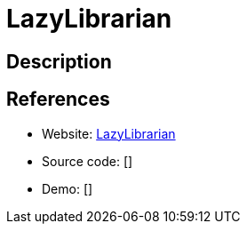 = LazyLibrarian

:Name:          LazyLibrarian
:Language:      LazyLibrarian
:License:       GPL-3.0
:Topic:         Automation
:Category:      
:Subcategory:   

// END-OF-HEADER. DO NOT MODIFY OR DELETE THIS LINE

== Description



== References

* Website: https://gitlab.com/LazyLibrarian/LazyLibrarian[LazyLibrarian]
* Source code: []
* Demo: []
